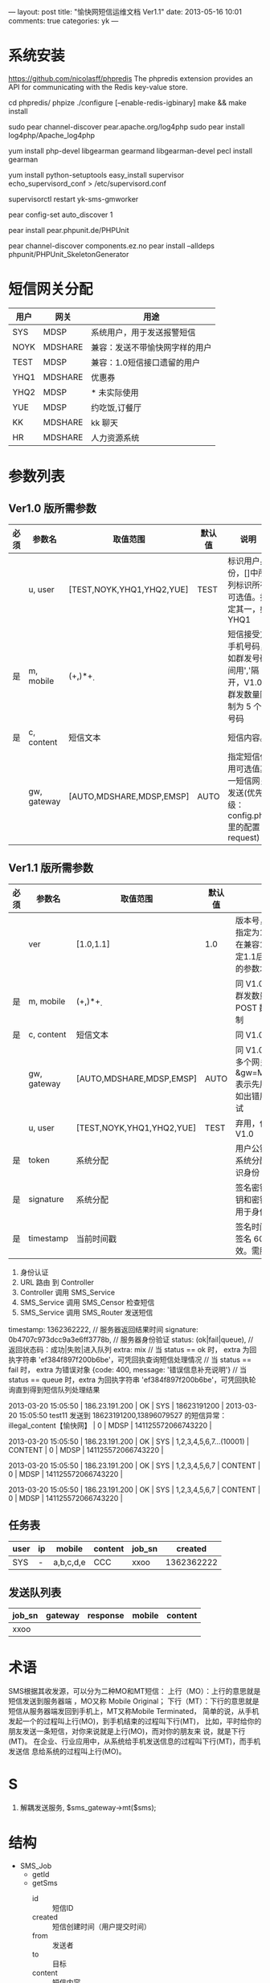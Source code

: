 ---
layout: post
title: "愉快网短信运维文档 Ver1.1"
date: 2013-05-16 10:01
comments: true
categories: yk
---
#+OPTIONS: ^:nil

* 系统安装

# 安装 phpredis

  https://github.com/nicolasff/phpredis
  The phpredis extension provides an API for communicating with the Redis key-value store.

  cd phpredis/
  phpize
  ./configure [--enable-redis-igbinary]
  make && make install

# 安装 php 日志包
sudo pear channel-discover pear.apache.org/log4php
sudo pear install log4php/Apache_log4php

# 安装 gearman 和 php-gearman
yum install php-devel libgearman gearmand libgearman-devel
pecl install gearman

# 安装 supervisor
yum install python-setuptools
easy_install supervisor
echo_supervisord_conf > /etc/supervisord.conf

# 在 supervisor 里配置 yk-sms 并重启
supervisorctl restart yk-sms-gmworker

# 安装 phpunit
pear config-set auto_discover 1

pear install pear.phpunit.de/PHPUnit

pear channel-discover components.ez.no
pear install --alldeps phpunit/PHPUnit_SkeletonGenerator


* 短信网关分配

| 用户 | 网关    | 用途                           |
|------+---------+--------------------------------|
| SYS  | MDSP    | 系统用户，用于发送报警短信     |
| NOYK | MDSHARE | 兼容：发送不带愉快网字样的用户 |
| TEST | MDSP    | 兼容：1.0短信接口遗留的用户    |
| YHQ1 | MDSHARE | 优惠券                         |
| YHQ2 | MDSP    | * 未实际使用                   |
| YUE  | MDSP    | 约吃饭,订餐厅                  |
| KK   | MDSHARE | kk 聊天                        |
| HR   | MDSHARE | 人力资源系统                   |


* 参数列表

** Ver1.0 版所需参数

| 必须 | 参数名      | 取值范围                  | 默认值 | 说明                                                                      |
|------+-------------+---------------------------+--------+---------------------------------------------------------------------------|
|      | u, user     | [TEST,NOYK,YHQ1,YHQ2,YUE] | TEST   | 标识用户身份，[]中所列标识所有可选值。指定其一，如 YHQ1                   |
| 是   | m, mobile   | (\d+,)*\d+                |        | 短信接受方手机号码，如群发号码间用','隔开，V1.0 群发数量限制为 5 个号码   |
| 是   | c, content  | 短信文本                  |        | 短信内容。                                                                |
|      | gw, gateway | [AUTO,MDSHARE,MDSP,EMSP]  | AUTO   | 指定短信使用可选值其一短信网关发送(优先级：config.php 里的配置 > request) |


** Ver1.1 版所需参数


| 必须                    | 参数名      | 取值范围                  | 默认值 | 说明                                                                            |
|-------------------------+-------------+---------------------------+--------+---------------------------------------------------------------------------------|
|                         | ver         | [1.0,1.1]                 | 1.0    | 版本号，不指定或指定为1.0 时运行在兼容1.0模式。指定1.1后V1.1 增加的参数才生效   |
| 是                      | m, mobile   | (\d+,)*\d+                |        | 同 V1.0，但 V1.1 群发数量只受 POST 数据大小限制                                 |
| 是                      | c, content  | 短信文本                  |        | 同 V1.0                                                                         |
|                         | gw, gateway | [AUTO,MDSHARE,MDSP,EMSP]  | AUTO   | 同 V1.0，但可指定多个网关，如：&gw=MDSP,EMSP 表示先用 MDSP，如出错用EMSP 重试   |
|                         | u, user     | [TEST,NOYK,YHQ1,YHQ2,YUE] | TEST   | 弃用，仅为兼容 V1.0                                                             |
|-------------------------+-------------+---------------------------+--------+---------------------------------------------------------------------------------|
| 是                      | token       | 系统分配                  |        | 用户公钥令牌，由系统分配。用于标识身份                                          |
| 是                      | signature   | 系统分配                  |        | 签名密钥。根据公钥和密钥等计算，用于身份验证                                    |
| 是                      | timestamp   | 当前时间戳                |        | 签名时间。注意：签名 60 秒后失效。需服务器对时                                  |



1. 身份认证
2. URL 路由 到 Controller
3. Controller 调用 SMS_Service
4. SMS_Service 调用 SMS_Censor 检查短信
5. SMS_Service 调用 SMS_Router 发送短信


timestamp: 1362362222, // 服务器返回结果时间
signature: 0b4707c973dcc9a3e6ff3778b, // 服务器身份验证
status: (ok|fail|queue), // 返回状态码：成功|失败|进入队列
extra: mix
       // 当 status == ok 时，   extra 为回执字符串 'ef384f897f200b6be'，可凭回执查询短信处理情况
       // 当 status == fail 时， extra 为错误对象 {code: 400, message: '错误信息补充说明'}
       // 当 status == queue 时，extra 为回执字符串 'ef384f897f200b6be'，可凭回执轮询直到得到短信队列处理结果

2013-03-20 15:05:50 | 186.23.191.200 | OK | SYS | 18623191200 | 2013-03-20 15:05:50 test11 发送到 18623191200,13896079527 的短信异常：illegal_content【愉快网】 | 0 | MDSP | 141125572066743220 |

2013-03-20 15:05:50 | 186.23.191.200 | OK | SYS | 1,2,3,4,5,6,7...(10001) | CONTENT | 0 | MDSP | 141125572066743220 |

2013-03-20 15:05:50 | 186.23.191.200 | OK | SYS | 1,2,3,4,5,6,7 | CONTENT | 0 | MDSP | 141125572066743220 |

2013-03-20 15:05:50 | 186.23.191.200 | OK | SYS | 1,2,3,4,5,6,7 | CONTENT | 0 | MDSP | 141125572066743220 |

** 任务表

| user | ip | mobile    | content | job_sn |    created |
|------+----+-----------+---------+--------+------------|
| SYS  | -  | a,b,c,d,e | CCC     | xxoo   | 1362362222 |

** 发送队列表

| job_sn | gateway | response | mobile | content |
|--------+---------+----------+--------+---------|
| xxoo   |         |          |        |         |


* 术语

SMS根据其收发源，可以分为二种MO和MT短信：
上行（MO）：上行的意思就是短信发送到服务器端 ，MO又称 Mobile Original；
下行（MT）：下行的意思就是短信从服务器端发回到手机上，MT又称Mobile
Terminated，
简单的说，从手机发起一个的过程叫上行(MO)，到手机结束的过程叫下行(MT)，
比如，平时给你的朋友发送一条短信，对你来说就是上行(MO)，而对你的朋友来
说，就是下行(MT)。
在企业、行业应用中，从系统给手机发送信息的过程叫下行(MT)，而手机发送信
息给系统的过程叫上行(MO)。


* S

1. 解耦发送服务, $sms_gateway->mt($sms);



* 结构

- SMS_Job
  - getId
  - getSms
    - id :: 短信ID
    - created :: 短信创建时间（用户提交时间）
    - from :: 发送者
    - to :: 目标
    - content :: 短信内容
    - sendTime :: 定时发送时间
  - getContext
    - ip :: 用户IP

job:{job_id}

- SMS_Gateway
  - send
    - process
    - submit
  - receive
- SMS_Gateway_MD
  - send
- SMS_Gateway_MD_Webservice
  - mt
  - gxmt
  - report


* d

1. SMS_Job :: 客户端提交过来的短信发送任务
   1. job:created :: timestamp-任务创建时间
   2. job:id :: uuid
   3. job:parent :: 父任务的 job_id
   4. job:children :: 子任务的 job_id 数组

   5. client:ip :: 客户端 IP 地址

   6. sms:id :: 短信ID
   7. sms:from :: 发送者
   8. sms:to :: 目标
   9. sms:content :: 短信内容
   10. sms:send_time :: 定时发送时间

   11. mt:gateway :: 短信网关

   12. result:status :: (OK|FAIL) 任务完成结果
   13. result:finish_time :: 任务完成时间
   14. result:code :: 任务返回码
   15. result:error :: 捕获到的异常
   16. result:message :: 额外的消息，如详细错误报告



lot  15:23:32
请问：短信定时发送，如果时间是较早的时间，比如定时为昨天。那短信会马上发送出去呢？还是就永远发不出去了？
漫道技术支持  15:23:56
马上
亿美  15:25:26
如果是今天定时 昨天 信息会提交失败的


* 流程

1. 身份认证
2. 创建短信发送任务
3. 提交发送任务





* 参考连接

http://supervisord.org/
